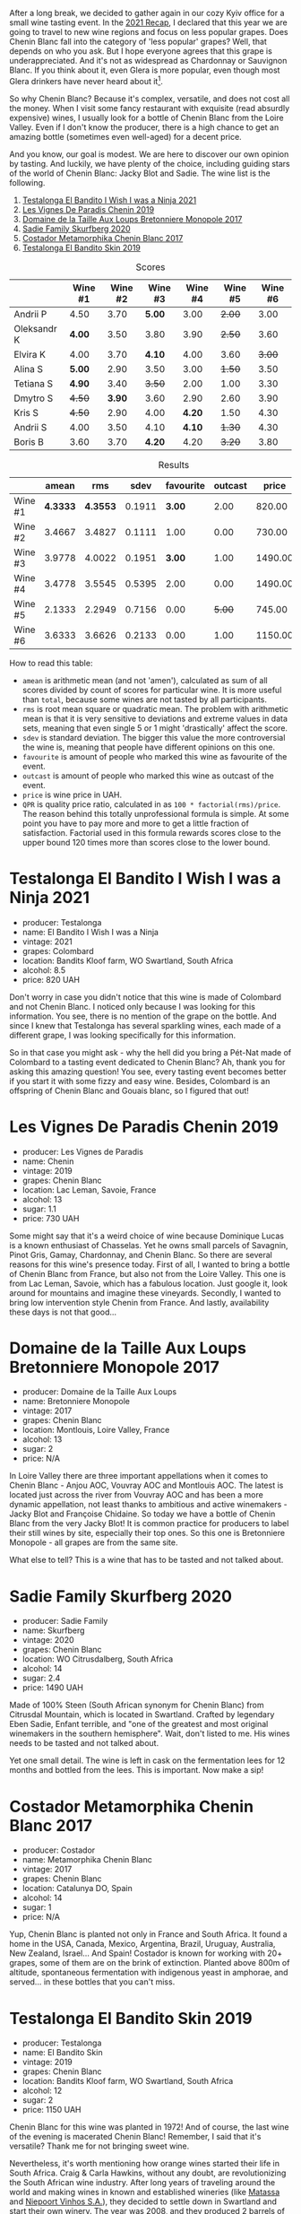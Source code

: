 [[file:/images/2022-06-21-chenin-blanc-tasting/2022-06-21-14-41-52-5F2B267E-4807-4B81-94D4-EF52F5E81DD7-1-102-a.webp]]

After a long break, we decided to gather again in our cozy Kyiv office for a small wine tasting event. In the  [[https://www.dropbox.com/s/x12feguipf9reit/2021%20Recap.pdf?dl=0][2021 Recap]], I declared that this year we are going to travel to new wine regions and focus on less popular grapes. Does Chenin Blanc fall into the category of 'less popular' grapes? Well, that depends on who you ask. But I hope everyone agrees that this grape is underappreciated. And it's not as widespread as Chardonnay or Sauvignon Blanc. If you think about it, even Glera is more popular, even though most Glera drinkers have never heard about it[fn:1].

So why Chenin Blanc? Because it's complex, versatile, and does not cost all the money. When I visit some fancy restaurant with exquisite (read absurdly expensive) wines, I usually look for a bottle of Chenin Blanc from the Loire Valley. Even if I don't know the producer, there is a high chance to get an amazing bottle (sometimes even well-aged) for a decent price.

And you know, our goal is modest. We are here to discover our own opinion by tasting. And luckily, we have plenty of the choice, including guiding stars of the world of Chenin Blanc: Jacky Blot and Sadie. The wine list is the following.

1. [[barberry:/wines/a00de9a6-3e60-4ab4-8b81-279995809572][Testalonga El Bandito I Wish I was a Ninja 2021]]
2. [[barberry:/wines/084f2900-816b-4687-bceb-9fe28995f7cc][Les Vignes De Paradis Chenin 2019]]
3. [[barberry:/wines/83d90838-5e63-43af-abc5-f5fb482bc36f][Domaine de la Taille Aux Loups Bretonniere Monopole 2017]]
4. [[barberry:/wines/9513b9da-ac70-472c-953a-7cd9e5946b47][Sadie Family Skurfberg 2020]]
5. [[barberry:/wines/0aa4db7d-22bc-4e3e-876a-1740b7cfe73f][Costador Metamorphika Chenin Blanc 2017]]
6. [[barberry:/wines/d38aadd5-6c84-40a0-93c9-8ff6b7468553][Testalonga El Bandito Skin 2019]]

#+attr_html: :class tasting-scores
#+caption: Scores
#+results: scores
|             | Wine #1 | Wine #2 | Wine #3 | Wine #4 | Wine #5 | Wine #6 |
|-------------+---------+---------+---------+---------+---------+---------|
| Andrii P    |    4.50 |    3.70 |  *5.00* |    3.00 |  +2.00+ |    3.00 |
| Oleksandr K |  *4.00* |    3.50 |    3.80 |    3.90 |  +2.50+ |    3.60 |
| Elvira K    |    4.00 |    3.70 |  *4.10* |    4.00 |    3.60 |  +3.00+ |
| Alina S     |  *5.00* |    2.90 |    3.50 |    3.00 |  +1.50+ |    3.50 |
| Tetiana S   |  *4.90* |    3.40 |  +3.50+ |    2.00 |    1.00 |    3.30 |
| Dmytro S    |  +4.50+ |  *3.90* |    3.60 |    2.90 |    2.60 |    3.90 |
| Kris S      |  +4.50+ |    2.90 |    4.00 |  *4.20* |    1.50 |    4.30 |
| Andrii S    |    4.00 |    3.50 |    4.10 |  *4.10* |  +1.30+ |    4.30 |
| Boris B     |    3.60 |    3.70 |  *4.20* |    4.20 |  +3.20+ |    3.80 |

#+attr_html: :class tasting-scores :rules groups :cellspacing 0 :cellpadding 6
#+caption: Results
#+results: summary
|         |    amean |      rms |   sdev | favourite | outcast |   price |      QPR |
|---------+----------+----------+--------+-----------+---------+---------+----------|
| Wine #1 | *4.3333* | *4.3553* | 0.1911 |    *3.00* |    2.00 |  820.00 | *4.8938* |
| Wine #2 |   3.4667 |   3.4827 | 0.1111 |      1.00 |    0.00 |  730.00 |   1.5215 |
| Wine #3 |   3.9778 |   4.0022 | 0.1951 |    *3.00* |    1.00 | 1490.00 |   1.5578 |
| Wine #4 |   3.4778 |   3.5545 | 0.5395 |      2.00 |    0.00 | 1490.00 |   0.7570 |
| Wine #5 |   2.1333 |   2.2949 | 0.7156 |      0.00 |  +5.00+ |  745.00 |   0.3047 |
| Wine #6 |   3.6333 |   3.6626 | 0.2133 |      0.00 |    1.00 | 1150.00 |   1.2199 |

How to read this table:

- =amean= is arithmetic mean (and not 'amen'), calculated as sum of all scores divided by count of scores for particular wine. It is more useful than =total=, because some wines are not tasted by all participants.
- =rms= is root mean square or quadratic mean. The problem with arithmetic mean is that it is very sensitive to deviations and extreme values in data sets, meaning that even single 5 or 1 might 'drastically' affect the score.
- =sdev= is standard deviation. The bigger this value the more controversial the wine is, meaning that people have different opinions on this one.
- =favourite= is amount of people who marked this wine as favourite of the event.
- =outcast= is amount of people who marked this wine as outcast of the event.
- =price= is wine price in UAH.
- =QPR= is quality price ratio, calculated in as =100 * factorial(rms)/price=. The reason behind this totally unprofessional formula is simple. At some point you have to pay more and more to get a little fraction of satisfaction. Factorial used in this formula rewards scores close to the upper bound 120 times more than scores close to the lower bound.

* Testalonga El Bandito I Wish I was a Ninja 2021
:PROPERTIES:
:ID:                     80621e76-fcfe-4f54-8170-26b1db5e28d5
:END:

#+attr_latex: :height 6cm
#+attr_html: :class bottle-right
[[file:/images/2022-06-21-chenin-blanc-tasting/2022-06-21-14-51-06-EB85A16C-F636-4B32-A6DE-208899B4AA1C-1-102-o.webp]]

- producer: Testalonga
- name: El Bandito I Wish I was a Ninja
- vintage: 2021
- grapes: Colombard
- location: Bandits Kloof farm, WO Swartland, South Africa
- alcohol: 8.5
- price: 820 UAH

Don't worry in case you didn't notice that this wine is made of Colombard and not Chenin Blanc. I noticed only because I was looking for this information. You see, there is no mention of the grape on the bottle. And since I knew that Testalonga has several sparkling wines, each made of a different grape, I was looking specifically for this information.

So in that case you might ask - why the hell did you bring a Pét-Nat made of Colombard to a tasting event dedicated to Chenin Blanc? Ah, thank you for asking this amazing question! You see, every tasting event becomes better if you start it with some fizzy and easy wine. Besides, Colombard is an offspring of Chenin Blanc and Gouais blanc, so I figured that out!

* Les Vignes De Paradis Chenin 2019
:PROPERTIES:
:ID:                     809aeebc-2be4-4d13-8ff6-601dcad5de82
:END:

#+attr_latex: :height 6cm
#+attr_html: :class bottle-right
[[file:/images/2022-06-21-chenin-blanc-tasting/2022-06-21-14-56-10-2022-05-08-16-14-07-C8EB9916-4DCA-4E14-81F1-C4A8C12D814D-1-102-o.webp]]

- producer: Les Vignes de Paradis
- name: Chenin
- vintage: 2019
- grapes: Chenin Blanc
- location: Lac Leman, Savoie, France
- alcohol: 13
- sugar: 1.1
- price: 730 UAH

Some might say that it's a weird choice of wine because Dominique Lucas is a known enthusiast of Chasselas. Yet he owns small parcels of Savagnin, Pinot Gris, Gamay, Chardonnay, and Chenin Blanc. So there are several reasons for this wine's presence today. First of all, I wanted to bring a bottle of Chenin Blanc from France, but also not from the Loire Valley. This one is from Lac Leman, Savoie, which has a fabulous location. Just google it, look around for mountains and imagine these vineyards. Secondly, I wanted to bring low intervention style Chenin from France. And lastly, availability these days is not that good...

* Domaine de la Taille Aux Loups Bretonniere Monopole 2017
:PROPERTIES:
:ID:                     7c0e6abe-a858-427c-9dea-1182d0bf6a9d
:END:

#+attr_latex: :height 6cm
#+attr_html: :class bottle-right
[[file:/images/2022-06-21-chenin-blanc-tasting/2022-06-21-15-04-59-2021-11-26-07-56-58-21C98C36-F265-4774-983B-DC4D8FE8123F-1-105-c.webp]]

- producer: Domaine de la Taille Aux Loups
- name: Bretonniere Monopole
- vintage: 2017
- grapes: Chenin Blanc
- location:  Montlouis, Loire Valley, France
- alcohol: 13
- sugar: 2
- price: N/A

In Loire Valley there are three important appellations when it comes to Chenin Blanc - Anjou AOC, Vouvray AOC and Montlouis AOC. The latest is located just across the river from Vouvray AOC and has been a more dynamic appellation, not least thanks to ambitious and active winemakers - Jacky Blot and Françoise Chidaine. So today we have a bottle of Chenin Blanc from the very Jacky Blot! It is common practice for producers to label their still wines by site, especially their top ones. So this one is Bretonniere Monopole - all grapes are from the same site.

What else to tell? This is a wine that has to be tasted and not talked about.

* Sadie Family Skurfberg 2020
:PROPERTIES:
:ID:                     6c887a41-0630-42e7-8240-29ec2df86dd1
:END:

#+attr_latex: :height 6cm
#+attr_html: :class bottle-right
[[file:/images/2022-06-21-chenin-blanc-tasting/2022-06-21-15-06-50-2022-01-16-11-33-02-F6419DC4-FF8B-4859-8032-237271A372EA-1-105-c.webp]]

- producer: Sadie Family
- name: Skurfberg
- vintage: 2020
- grapes: Chenin Blanc
- location:  WO Citrusdalberg, South Africa
- alcohol: 14
- sugar: 2.4
- price: 1490 UAH

Made of 100% Steen (South African synonym for Chenin Blanc) from Citrusdal Mountain, which is located in Swartland. Crafted by legendary Eben Sadie, Enfant terrible, and "one of the greatest and most original winemakers in the southern hemisphere". Wait, don't listed to me. His wines needs to be tasted and not talked about.

Yet one small detail. The wine is left in cask on the fermentation lees for 12 months and bottled from the lees. This is important. Now make a sip!

* Costador Metamorphika Chenin Blanc 2017
:PROPERTIES:
:ID:                     d0f0a7f6-cb44-4b0a-a13a-364751c1da49
:END:

#+attr_latex: :height 6cm
#+attr_html: :class bottle-right
[[file:/images/2022-06-21-chenin-blanc-tasting/2022-06-21-15-08-06-2022-05-08-16-07-29-56302E38-0D8B-4AEE-A7DC-10D011443159-1-102-o.webp]]

- producer: Costador
- name: Metamorphika Chenin Blanc
- vintage: 2017
- grapes: Chenin Blanc
- location:  Catalunya DO, Spain
- alcohol: 14
- sugar: 1
- price: N/A

Yup, Chenin Blanc is planted not only in France and South Africa. It found a home in the USA, Canada, Mexico, Argentina, Brazil, Uruguay, Australia, New Zealand, Israel... And Spain! Costador is known for working with 20+ grapes, some of them are on the brink of extinction. Planted above 800m of altitude, spontaneous fermentation with indigenous yeast in amphorae, and served... in these bottles that you can't miss.

* Testalonga El Bandito Skin 2019
:PROPERTIES:
:ID:                     2f37a491-2d49-41df-a654-0d1b05891071
:END:

#+attr_latex: :height 6cm
#+attr_html: :class bottle-right
[[file:/images/2022-06-21-chenin-blanc-tasting/2022-06-21-15-11-52-C73B544C-2B9B-4113-B737-A75DE735090F-1-102-o.webp]]

- producer: Testalonga
- name: El Bandito Skin
- vintage: 2019
- grapes: Chenin Blanc
- location: Bandits Kloof farm, WO Swartland, South Africa
- alcohol: 12
- sugar: 2
- price: 1150 UAH

Chenin Blanc for this wine was planted in 1972! And of course, the last wine of the evening is macerated Chenin Blanc! Remember, I said that it's versatile? Thank me for not bringing sweet wine.

Nevertheless, it's worth mentioning how orange wines started their life in South Africa. Craig & Carla Hawkins, without any doubt, are revolutionizing the South African wine industry. After long years of traveling around the world and making wines in known and established wineries (like [[barberry:/producers/cdc80e0e-1163-4b33-916d-e6806e5073e3][Matassa]] and [[barberry:/producers/1405b4d4-44cc-4685-a471-94fd20d248e8][Niepoort Vinhos S.A.]]), they decided to settle down in Swartland and start their own winery. The year was 2008, and they produced 2 barrels of macerated Chenin Blanc. It is considered the first macerated wine in the whole of South Africa. They had to fight for the right to export their wines as regulators were against letting these wines out to the market. All those sediments and other traces of low intervention winemaking were quite suspicious back then. But there is nothing to spoil, as Craig and Carla are famous in the wine world.

As they say, 'made from grapes'. And nothing more (except for a tiny bit of sulfites).

[fn:1] Alright, alright. I am talking about Prosecco.

* Conclusions
:PROPERTIES:
:ID:                     71b43c8a-72ed-4e05-91c6-1190e68efb58
:END:

The results are stunning. The wine with the highest score is [[barberry:/wines/a00de9a6-3e60-4ab4-8b81-279995809572][Testalonga El Bandito I Wish I was a Ninja 2021]] with a 4.33 average score. No wait, you probably don't understand. During the last year, the highest score of Pét-Nats was 3.33. So you can't call us proponents of the Metodo Ancestrale. No, even more. Such a high score puts this wine in the top 5. Stunning. We were really hungry for wine.

The other thing that amazes me is that [[barberry:/wines/83d90838-5e63-43af-abc5-f5fb482bc36f][Domaine de la Taille Aux Loups Bretonniere Monopole 2017]] is sharing the first place as the favourite wine of the evening. Complex, even shy, it still found its connoisseurs.

And most importantly, despite all odds, we gathered for a small and cozy event. I thank all the participants, for emotions, for opinions and for time together. See you next time!


